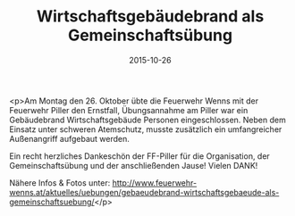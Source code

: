 #+TITLE: Wirtschaftsgebäudebrand als Gemeinschaftsübung
#+DATE: 2015-10-26
#+FACEBOOK_URL: https://facebook.com/ffwenns/posts/982576751817450

<p>Am Montag den 26. Oktober übte die Feuerwehr Wenns mit der Feuerwehr Piller den Ernstfall, Übungsannahme am Piller war ein Gebäudebrand Wirtschaftsgebäude Personen eingeschlossen. Neben dem Einsatz unter schweren Atemschutz, musste zusätzlich ein umfangreicher Außenangriff aufgebaut werden.

Ein recht herzliches Dankeschön der FF-Piller für die Organisation, der Gemeinschaftsübung und der anschließenden Jause! Vielen DANK!

Nähere Infos & Fotos unter: http://www.feuerwehr-wenns.at/aktuelles/uebungen/gebaeudebrand-wirtschaftsgebaeude-als-gemeinschaftsuebung/</p>
